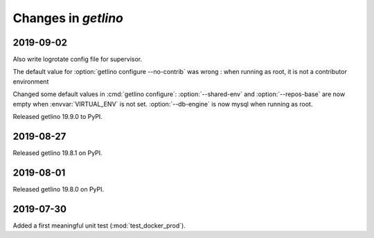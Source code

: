 .. _getlino.changes:

=======================
Changes in `getlino`
=======================

2019-09-02
==========

Also write logrotate config file for supervisor.

The default value for :option:`getlino configure --no-contrib` was wrong : when
running as root, it is not a contributor environment

.. command:: getlino configure

Changed some default values
in :cmd:`getlino configure`:
:option:`--shared-env`
and :option:`--repos-base` are now empty when
:envvar:`VIRTUAL_ENV` is not set.
:option:`--db-engine` is now mysql when running as root.


Released getlino 19.9.0 to PyPI.


2019-08-27
==========

Released getlino 19.8.1 on PyPI.

2019-08-01
==========

Released getlino 19.8.0 on PyPI.

2019-07-30
==========

Added a first meaningful unit test (:mod:`test_docker_prod`).
